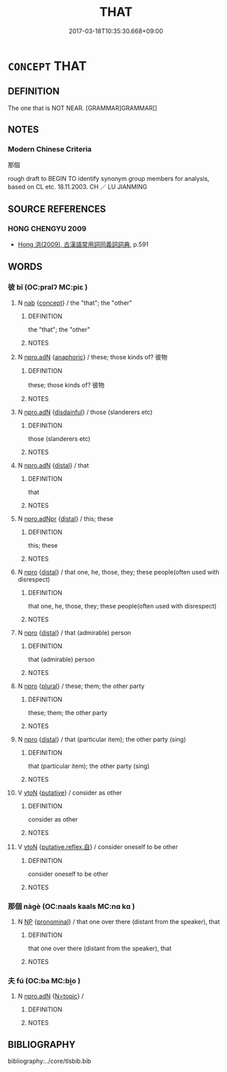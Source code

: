 # -*- mode: mandoku-tls-view -*-
#+TITLE: THAT
#+DATE: 2017-03-18T10:35:30.668+09:00        
#+STARTUP: content
* =CONCEPT= THAT
:PROPERTIES:
:CUSTOM_ID: uuid-28da57be-e713-40d9-bc3d-600e018beb26
:TR_ZH: 那
:END:
** DEFINITION

The one that is NOT NEAR. [GRAMMAR]GRAMMAR[]

** NOTES

*** Modern Chinese Criteria
那個

rough draft to BEGIN TO identify synonym group members for analysis, based on CL etc. 18.11.2003. CH ／ LU JIANMING

** SOURCE REFERENCES
*** HONG CHENGYU 2009
 - [[cite:HONG-CHENGYU-2009][Hong 洪(2009), 古漢語常用詞同義詞詞典]], p.591

** WORDS
   :PROPERTIES:
   :VISIBILITY: children
   :END:
*** 彼 bǐ (OC:pralʔ MC:piɛ )
:PROPERTIES:
:CUSTOM_ID: uuid-a6a70e6d-c41b-4af3-ae55-b32acda0e24d
:Char+: 彼(60,5/8) 
:GY_IDS+: uuid-e631982d-2d74-45c8-a0a6-c97f0004630c
:PY+: bǐ     
:OC+: pralʔ     
:MC+: piɛ     
:END: 
**** N [[tls:syn-func::#uuid-76be1df4-3d73-4e5f-bbc2-729542645bc8][nab]] {[[tls:sem-feat::#uuid-2d895e04-08d2-44ab-ab04-9a24a4b21588][concept]]} / the "that"; the "other"
:PROPERTIES:
:CUSTOM_ID: uuid-09308b88-4279-4cc9-9221-c193fc5a73ae
:END:
****** DEFINITION

the "that"; the "other"

****** NOTES

**** N [[tls:syn-func::#uuid-0966b984-3eda-4eb6-afa6-4d05b3c50e72][npro.adN]] {[[tls:sem-feat::#uuid-9f9e0487-e79d-4142-9540-c589f97ba12d][anaphoric]]} / these; those kinds of? 彼物
:PROPERTIES:
:CUSTOM_ID: uuid-1c87cf36-1ca2-4de8-a76b-326488f2b0a2
:END:
****** DEFINITION

these; those kinds of? 彼物

****** NOTES

**** N [[tls:syn-func::#uuid-0966b984-3eda-4eb6-afa6-4d05b3c50e72][npro.adN]] {[[tls:sem-feat::#uuid-198691ba-80e6-412d-9b4a-668052a5bac2][disdainful]]} / those (slanderers etc)
:PROPERTIES:
:CUSTOM_ID: uuid-521d27b4-aa3a-418f-a6db-bb8551feb09c
:VALUATION: -
:END:
****** DEFINITION

those (slanderers etc)

****** NOTES

**** N [[tls:syn-func::#uuid-0966b984-3eda-4eb6-afa6-4d05b3c50e72][npro.adN]] {[[tls:sem-feat::#uuid-a7ab71bf-00f8-469b-b2ae-ccff15e4e7c2][distal]]} / that
:PROPERTIES:
:CUSTOM_ID: uuid-1cdea00c-59ca-4ff9-80ca-14a7fe53f40c
:WARRING-STATES-CURRENCY: 5
:END:
****** DEFINITION

that

****** NOTES

**** N [[tls:syn-func::#uuid-8f7e40ff-20cf-41d6-ae77-803ea45bce18][npro.adNpr]] {[[tls:sem-feat::#uuid-a7ab71bf-00f8-469b-b2ae-ccff15e4e7c2][distal]]} / this; these
:PROPERTIES:
:CUSTOM_ID: uuid-63a49ac4-4a87-424d-908e-c8315b5f2924
:REGISTER: 1
:END:
****** DEFINITION

this; these

****** NOTES

**** N [[tls:syn-func::#uuid-74ace9ce-3be4-452c-8c91-2323adc6186f][npro]] {[[tls:sem-feat::#uuid-a7ab71bf-00f8-469b-b2ae-ccff15e4e7c2][distal]]} / that one, he, those, they; these people(often used with disrespect)
:PROPERTIES:
:CUSTOM_ID: uuid-f4219c13-8c06-443e-8cf4-a50e6614644b
:VALUATION: -
:WARRING-STATES-CURRENCY: 5
:END:
****** DEFINITION

that one, he, those, they; these people(often used with disrespect)

****** NOTES

**** N [[tls:syn-func::#uuid-74ace9ce-3be4-452c-8c91-2323adc6186f][npro]] {[[tls:sem-feat::#uuid-a7ab71bf-00f8-469b-b2ae-ccff15e4e7c2][distal]]} / that (admirable) person
:PROPERTIES:
:CUSTOM_ID: uuid-44a88438-89d0-4208-b2ae-8388ff0ec309
:VALUATION: +
:END:
****** DEFINITION

that (admirable) person

****** NOTES

**** N [[tls:syn-func::#uuid-74ace9ce-3be4-452c-8c91-2323adc6186f][npro]] {[[tls:sem-feat::#uuid-5fae11b4-4f4e-441e-8dc7-4ddd74b68c2e][plural]]} / these; them; the other party
:PROPERTIES:
:CUSTOM_ID: uuid-0c34abe6-0837-4808-a52f-24c1d7f81abf
:WARRING-STATES-CURRENCY: 5
:END:
****** DEFINITION

these; them; the other party

****** NOTES

**** N [[tls:syn-func::#uuid-74ace9ce-3be4-452c-8c91-2323adc6186f][npro]] {[[tls:sem-feat::#uuid-a7ab71bf-00f8-469b-b2ae-ccff15e4e7c2][distal]]} / that (particular item); the other party (sing)
:PROPERTIES:
:CUSTOM_ID: uuid-d67a9291-8a1b-4425-bbb1-58c411b8bcfc
:END:
****** DEFINITION

that (particular item); the other party (sing)

****** NOTES

**** V [[tls:syn-func::#uuid-fbfb2371-2537-4a99-a876-41b15ec2463c][vtoN]] {[[tls:sem-feat::#uuid-d78eabc5-f1df-43e2-8fa5-c6514124ec21][putative]]} / consider as other
:PROPERTIES:
:CUSTOM_ID: uuid-47e7d82a-0054-499b-9414-b9f3cf6877ef
:END:
****** DEFINITION

consider as other

****** NOTES

**** V [[tls:syn-func::#uuid-fbfb2371-2537-4a99-a876-41b15ec2463c][vtoN]] {[[tls:sem-feat::#uuid-a4fecd25-28f7-42ff-9289-a85c54845602][putative.reflex.自]]} / consider oneself to be other
:PROPERTIES:
:CUSTOM_ID: uuid-0b4574e0-6bb8-4d30-add2-954a8eb49a34
:END:
****** DEFINITION

consider oneself to be other

****** NOTES

*** 那個 nàgè (OC:naals kaals MC:nɑ kɑ )
:PROPERTIES:
:CUSTOM_ID: uuid-5612a434-8c4b-4e2f-8ec9-bc2ad6c80e85
:Char+: 那(163,4/7) 個(9,8/10) 
:GY_IDS+: uuid-559016e6-7996-4e7b-bb4a-e5f8c2e4247a uuid-8dc49d39-8e34-4572-b2a2-81533b7b1936
:PY+: nà gè    
:OC+: naals kaals    
:MC+: nɑ kɑ    
:END: 
**** N [[tls:syn-func::#uuid-a8e89bab-49e1-4426-b230-0ec7887fd8b4][NP]] {[[tls:sem-feat::#uuid-f8d500a2-5c83-49ca-9776-bc081bc248b5][pronominal]]} / that one over there (distant from the speaker), that
:PROPERTIES:
:CUSTOM_ID: uuid-1a8d2f80-252d-4c42-b1de-647ca8b1defc
:END:
****** DEFINITION

that one over there (distant from the speaker), that

****** NOTES

*** 夫 fú (OC:ba MC:bi̯o )
:PROPERTIES:
:CUSTOM_ID: uuid-6e6d84da-c849-4ed5-b08a-392469562dee
:Char+: 夫(37,1/4) 
:GY_IDS+: uuid-c21f7a99-de70-44d2-a0e2-4266db4736bd
:PY+: fú     
:OC+: ba     
:MC+: bi̯o     
:END: 
**** N [[tls:syn-func::#uuid-0966b984-3eda-4eb6-afa6-4d05b3c50e72][npro.adN]] {[[tls:sem-feat::#uuid-31c93b3c-acc5-437d-a8b9-7cc6c5dadf04][N=topic]]} / 
:PROPERTIES:
:CUSTOM_ID: uuid-e285b9a9-4eb1-472c-b973-0d239db9d453
:END:
****** DEFINITION



****** NOTES

** BIBLIOGRAPHY
bibliography:../core/tlsbib.bib
